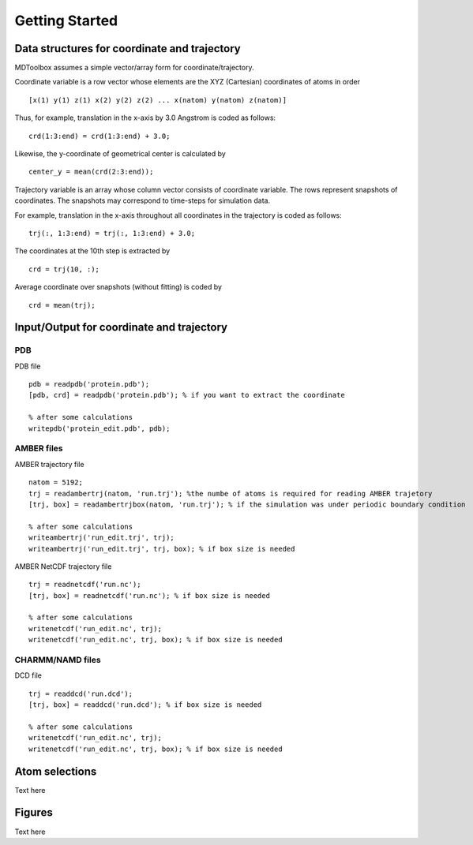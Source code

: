 .. getting_started
.. highlight:: matlab

Getting Started
==================================

Data structures for coordinate and trajectory
---------------------------------------------

MDToolbox assumes a simple vector/array form for coordinate/trajectory.

Coordinate variable is a row vector whose elements are the XYZ (Cartesian) 
coordinates of atoms in order 
::
  
  [x(1) y(1) z(1) x(2) y(2) z(2) ... x(natom) y(natom) z(natom)]

Thus, for example, translation in the x-axis by 3.0 Angstrom is
coded as follows:
::
  
  crd(1:3:end) = crd(1:3:end) + 3.0;

Likewise, the y-coordinate of geometrical center is calculated by
::
  
  center_y = mean(crd(2:3:end));

Trajectory variable is an array whose 
column vector consists of coordinate variable.
The rows represent snapshots of coordinates.
The snapshots may correspond to time-steps for simulation data.

For example, translation in the x-axis throughout all coordinates in
the trajectory is coded as follows: 
::
  
  trj(:, 1:3:end) = trj(:, 1:3:end) + 3.0;

The coordinates at the 10th step is extracted by
::
  
  crd = trj(10, :);

Average coordinate over snapshots (without fitting) is coded by
::
  
  crd = mean(trj);

Input/Output for coordinate and trajectory
------------------------------------------

PDB
^^^

PDB file
::
  
  pdb = readpdb('protein.pdb');
  [pdb, crd] = readpdb('protein.pdb'); % if you want to extract the coordinate
  
  % after some calculations
  writepdb('protein_edit.pdb', pdb);

AMBER files
^^^^^^^^^^^

AMBER trajectory file
::
  
  natom = 5192;
  trj = readambertrj(natom, 'run.trj'); %the numbe of atoms is required for reading AMBER trajetory  
  [trj, box] = readambertrjbox(natom, 'run.trj'); % if the simulation was under periodic boundary condition
  
  % after some calculations
  writeambertrj('run_edit.trj', trj);
  writeambertrj('run_edit.trj', trj, box); % if box size is needed

AMBER NetCDF trajectory file
::
  
  trj = readnetcdf('run.nc');
  [trj, box] = readnetcdf('run.nc'); % if box size is needed
  
  % after some calculations
  writenetcdf('run_edit.nc', trj);
  writenetcdf('run_edit.nc', trj, box); % if box size is needed

CHARMM/NAMD files
^^^^^^^^^^^^^^^^^

DCD file
::
  
  trj = readdcd('run.dcd');
  [trj, box] = readdcd('run.dcd'); % if box size is needed
  
  % after some calculations
  writenetcdf('run_edit.nc', trj);
  writenetcdf('run_edit.nc', trj, box); % if box size is needed

Atom selections
----------------------------------

Text here

Figures
----------------------------------

Text here

